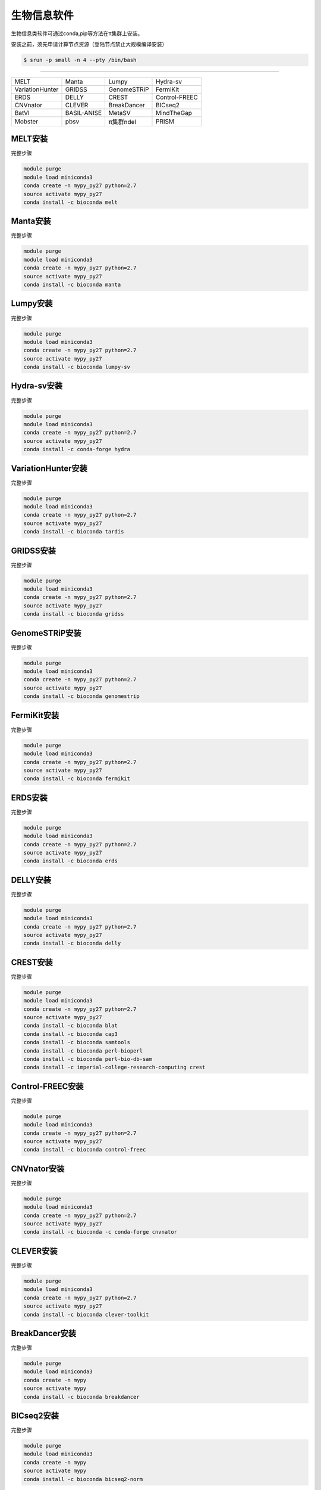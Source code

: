.. _appbio:

生物信息软件
============

生物信息类软件可通过conda,pip等方法在π集群上安装。

安装之前，须先申请计算节点资源（登陆节点禁止大规模编译安装）

.. code:: bash

   $ srun -p small -n 4 --pty /bin/bash

===============================================================

================== ============= ============= ================
 MELT              Manta         Lumpy          Hydra-sv      
 VariationHunter   GRIDSS        GenomeSTRiP    FermiKit      
 ERDS              DELLY         CREST          Control-FREEC 
 CNVnator          CLEVER        BreakDancer    BICseq2        
 BatVI             BASIL-ANISE   MetaSV         MindTheGap     
 Mobster           pbsv          π集群ndel     PRISM          
================== ============= ============= ================


MELT安装
--------

完整步骤

.. code:: bash

   module purge
   module load miniconda3
   conda create -n mypy_py27 python=2.7
   source activate mypy_py27
   conda install -c bioconda melt

Manta安装
---------

完整步骤

.. code:: bash

   module purge
   module load miniconda3
   conda create -n mypy_py27 python=2.7
   source activate mypy_py27
   conda install -c bioconda manta

Lumpy安装
---------

完整步骤

.. code:: bash

   module purge
   module load miniconda3
   conda create -n mypy_py27 python=2.7
   source activate mypy_py27
   conda install -c bioconda lumpy-sv

Hydra-sv安装
------------

完整步骤

.. code:: bash

   module purge
   module load miniconda3
   conda create -n mypy_py27 python=2.7
   source activate mypy_py27
   conda install -c conda-forge hydra

VariationHunter安装
-------------------

完整步骤

.. code:: bash

   module purge
   module load miniconda3
   conda create -n mypy_py27 python=2.7
   source activate mypy_py27
   conda install -c bioconda tardis

GRIDSS安装
----------

完整步骤

.. code:: bash

   module purge
   module load miniconda3
   conda create -n mypy_py27 python=2.7
   source activate mypy_py27
   conda install -c bioconda gridss

GenomeSTRiP安装
---------------

完整步骤

.. code:: bash

   module purge
   module load miniconda3
   conda create -n mypy_py27 python=2.7
   source activate mypy_py27
   conda install -c bioconda genomestrip

FermiKit安装
------------

完整步骤

.. code:: bash

   module purge
   module load miniconda3
   conda create -n mypy_py27 python=2.7
   source activate mypy_py27
   conda install -c bioconda fermikit

ERDS安装
--------

完整步骤

.. code:: bash

   module purge
   module load miniconda3
   conda create -n mypy_py27 python=2.7
   source activate mypy_py27
   conda install -c bioconda erds

DELLY安装
---------

完整步骤

.. code:: bash

   module purge
   module load miniconda3
   conda create -n mypy_py27 python=2.7
   source activate mypy_py27
   conda install -c bioconda delly

CREST安装
---------

完整步骤

.. code:: bash

   module purge
   module load miniconda3
   conda create -n mypy_py27 python=2.7
   source activate mypy_py27
   conda install -c bioconda blat
   conda install -c bioconda cap3
   conda install -c bioconda samtools
   conda install -c bioconda perl-bioperl
   conda install -c bioconda perl-bio-db-sam
   conda install -c imperial-college-research-computing crest

Control-FREEC安装
-----------------

完整步骤

.. code:: bash

   module purge
   module load miniconda3
   conda create -n mypy_py27 python=2.7
   source activate mypy_py27
   conda install -c bioconda control-freec

CNVnator安装
------------

完整步骤

.. code:: bash

   module purge
   module load miniconda3
   conda create -n mypy_py27 python=2.7
   source activate mypy_py27
   conda install -c bioconda -c conda-forge cnvnator

CLEVER安装
----------

完整步骤

.. code:: bash

   module purge
   module load miniconda3
   conda create -n mypy_py27 python=2.7
   source activate mypy_py27
   conda install -c bioconda clever-toolkit

BreakDancer安装
---------------

完整步骤

.. code:: bash

   module purge
   module load miniconda3
   conda create -n mypy
   source activate mypy
   conda install -c bioconda breakdancer

BICseq2安装
-----------

完整步骤

.. code:: bash

   module purge
   module load miniconda3
   conda create -n mypy
   source activate mypy
   conda install -c bioconda bicseq2-norm

BatVI安装
---------

完整步骤

.. code:: bash

   module purge
   module load miniconda3
   conda create -n mypy
   source activate mypy
   conda install -c bioconda batvi

BASIL-ANISE安装
---------------

完整步骤

.. code:: bash

   module purge
   module load miniconda3
   conda create -n mypy
   source activate mypy
   conda install -c bioconda anise_basil

MetaSV安装
----------

完整步骤

.. code:: bash

   module purge
   module load miniconda3
   conda create -n mypy_py27 python=2.7
   source activate mypy_py27
   conda install -c bioconda metasv

MindTheGap安装
--------------

完整步骤

.. code:: bash

   module purge
   module load miniconda3
   conda create -n mypy_py27 python=2.7
   source activate mypy_py27
   conda install -c bioconda mindthegap

Mobster安装
-----------

完整步骤

.. code:: bash

   module purge
   module load miniconda3
   conda create -n mypy_py27 python=2.7
   source activate mypy_py27
   conda install -c bioconda mobster

pbsv安装
--------

完整步骤

.. code:: bash

   module purge
   module load miniconda3
   conda create -n mypy_py27 python=2.7
   source activate mypy_py27
   conda install -c bioconda pbsv

π集群ndel安装
--------------

完整步骤

.. code:: bash

   module purge
   module load miniconda3
   conda create -n mypy_py27 python=2.7
   source activate mypy_py27
   conda install -c bioconda pindel

PRISM安装
---------

完整步骤

.. code:: bash

   module purge
   module load miniconda3
   conda create -n mypy_py27 python=2.7
   source activate mypy_py27
   conda install -c conda-forge pyprism



openslide-python安装
---------------------

完整步骤

.. code:: bash

   module purge
   module load miniconda3
   conda create -n mypy
   source activate mypy
   conda install -c bioconda openslide-python
   conda install libiconv

pandas安装
-----------

完整步骤

.. code:: bash

   module purge
   module load miniconda3
   conda create -n mypy
   source activate mypy
   conda install -c anaconda pandas

cdsapi安装
-----------

完整步骤

.. code:: bash

   module purge
   module load miniconda3
   conda create -n mypy
   source activate mypy
   conda install -c conda-forge cdsapi

STRique安装
------------

完整步骤

.. code:: bash

   srun -p small -n 4 --pty /bin/bash
   module load miniconda3
   conda create -n mypy
   source activate mypy
   git clone --recursive https://github.com/giesselmann/STRique
   cd STRique
   pip install -r requirements.txt
   python setup.py install 

r-rgl安装
----------

完整步骤

.. code:: bash

   module purge
   module load miniconda3
   conda create -n mypy
   source activate mypy
   conda install -c r r-rgl

sra-tools安装
--------------

完整步骤

.. code:: bash

   module purge
   module load miniconda3
   conda create -n mypy
   source activate mypy
   conda install -c bioconda sra-tools

DESeq2安装
-----------

完整步骤

.. code:: bash

   module purge
   module load miniconda3
   conda create -n mypy
   source activate mypy
   conda install -c bioconda bioconductor-deseq2

安装完成后可以在 R 中输入 ``library("DESeq2")`` 检测是否安装成功

WGCNA安装
----------

完整步骤

.. code:: bash

   module purge
   module load miniconda3
   conda create -n mypy
   source activate mypy
   conda install -c bioconda r-wgcna

MAKER安装
----------

完整步骤

.. code:: bash

   srun -p small -n 4 --pty /bin/bash
   module purge
   module load miniconda3
   conda create -n mypy
   source activate mypy
   conda install -c bioconda maker

AUGUSTUS安装
-------------

完整步骤

.. code:: bash

   srun -p small -n 4 --pty /bin/bash
   module purge
   module load miniconda3
   conda create -n mypy
   source activate mypy
   conda install -c anaconda boost
   conda install -c bioconda augustus

DeepGo安装
-----------

完整步骤

.. code:: bash

   srun -p small -n 4 --pty /bin/bash
   git clone https://github.com/bio-ontology-research-group/deepgo.git
   module purge
   module load miniconda3
   conda create -n mypy
   source activate mypy
   conda install pip
   pip install -r requirements.txt

km安装
-------

完整步骤

.. code:: bash

   srun -p small -n 4 --pty /bin/bash
   git clone https://github.com/iric-soft/km.git
   module purge
   module load miniconda3
   conda create -n mypy
   source activate mypy
   chmod +x easy_install.sh 
   ./easy_install.sh

Requests安装
-------------

完整步骤

.. code:: bash

   module purge
   module load miniconda3
   conda create -n mypy
   source activate mypy
   conda install -c anaconda requests

